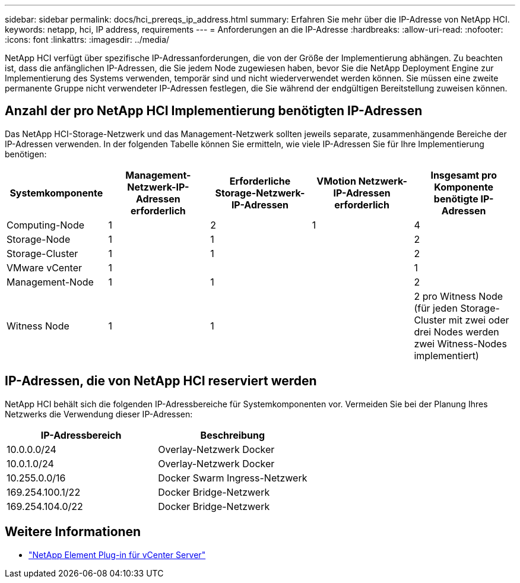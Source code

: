 ---
sidebar: sidebar 
permalink: docs/hci_prereqs_ip_address.html 
summary: Erfahren Sie mehr über die IP-Adresse von NetApp HCI. 
keywords: netapp, hci, IP address, requirements 
---
= Anforderungen an die IP-Adresse
:hardbreaks:
:allow-uri-read: 
:nofooter: 
:icons: font
:linkattrs: 
:imagesdir: ../media/


[role="lead"]
NetApp HCI verfügt über spezifische IP-Adressanforderungen, die von der Größe der Implementierung abhängen. Zu beachten ist, dass die anfänglichen IP-Adressen, die Sie jedem Node zugewiesen haben, bevor Sie die NetApp Deployment Engine zur Implementierung des Systems verwenden, temporär sind und nicht wiederverwendet werden können. Sie müssen eine zweite permanente Gruppe nicht verwendeter IP-Adressen festlegen, die Sie während der endgültigen Bereitstellung zuweisen können.



== Anzahl der pro NetApp HCI Implementierung benötigten IP-Adressen

Das NetApp HCI-Storage-Netzwerk und das Management-Netzwerk sollten jeweils separate, zusammenhängende Bereiche der IP-Adressen verwenden. In der folgenden Tabelle können Sie ermitteln, wie viele IP-Adressen Sie für Ihre Implementierung benötigen:

|===
| Systemkomponente | Management-Netzwerk-IP-Adressen erforderlich | Erforderliche Storage-Netzwerk-IP-Adressen | VMotion Netzwerk-IP-Adressen erforderlich | Insgesamt pro Komponente benötigte IP-Adressen 


| Computing-Node | 1 | 2 | 1 | 4 


| Storage-Node | 1 | 1 |  | 2 


| Storage-Cluster | 1 | 1 |  | 2 


| VMware vCenter | 1 |  |  | 1 


| Management-Node | 1 | 1 |  | 2 


| Witness Node | 1 | 1 |  | 2 pro Witness Node (für jeden Storage-Cluster mit zwei oder drei Nodes werden zwei Witness-Nodes implementiert) 
|===


== IP-Adressen, die von NetApp HCI reserviert werden

NetApp HCI behält sich die folgenden IP-Adressbereiche für Systemkomponenten vor. Vermeiden Sie bei der Planung Ihres Netzwerks die Verwendung dieser IP-Adressen:

|===
| IP-Adressbereich | Beschreibung 


| 10.0.0.0/24 | Overlay-Netzwerk Docker 


| 10.0.1.0/24 | Overlay-Netzwerk Docker 


| 10.255.0.0/16 | Docker Swarm Ingress-Netzwerk 


| 169.254.100.1/22 | Docker Bridge-Netzwerk 


| 169.254.104.0/22 | Docker Bridge-Netzwerk 
|===
[discrete]
== Weitere Informationen

* https://docs.netapp.com/us-en/vcp/index.html["NetApp Element Plug-in für vCenter Server"^]

